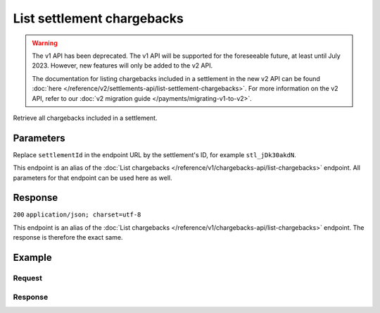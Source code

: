 List settlement chargebacks
===========================
.. api-name:: Settlements API
   :version: 1

.. warning:: The v1 API has been deprecated. The v1 API will be supported for the foreseeable future, at least until
             July 2023. However, new features will only be added to the v2 API.

             The documentation for listing chargebacks included in a settlement in the new v2 API can be found
             :doc:`here </reference/v2/settlements-api/list-settlement-chargebacks>`. For more information on the v2
             API, refer to our :doc:`v2 migration guide </payments/migrating-v1-to-v2>`.

.. endpoint::
   :method: GET
   :url: https://api.mollie.com/v1/settlements/*settlementId*/chargebacks

.. authentication::
   :api_keys: false
   :oauth: true

Retrieve all chargebacks included in a settlement.

Parameters
----------
Replace ``settlementId`` in the endpoint URL by the settlement's ID, for example ``stl_jDk30akdN``.

This endpoint is an alias of the :doc:`List chargebacks </reference/v1/chargebacks-api/list-chargebacks>` endpoint. All
parameters for that endpoint can be used here as well.

Response
--------
``200`` ``application/json; charset=utf-8``

This endpoint is an alias of the :doc:`List chargebacks </reference/v1/chargebacks-api/list-chargebacks>` endpoint. The
response is therefore the exact same.

Example
-------

Request
^^^^^^^
.. code-block:: bash
   :linenos:

   curl -X GET https://api.mollie.com/v1/settlements/stl_jDk30akdN/chargebacks \
       -H "Authorization: Bearer access_Wwvu7egPcJLLJ9Kb7J632x8wJ2zMeJ"

Response
^^^^^^^^
.. code-block:: http
   :linenos:

   HTTP/1.1 200 OK
   Content-Type: application/json; charset=utf-8

   {
       "totalCount": 28,
       "offset": 0,
       "count": 10,
       "data": [
           {
               "resource": "chargeback",
               "id": "chb_n9z0tp",
               "payment": "tr_2qkhcMzypH",
               "amount": "25.00",
               "chargebackDatetime": "2017-01-11T15:39:53.0Z",
               "reversedDatetime": null,
               "links": {
                   "self": "https://api.mollie.com/v1/payments/tr_2qkhcMzypH/chargebacks/chb_n9z0tp"
               }
           },
           { },
           { }
       ],
       "links": {
           "first": "https://api.mollie.com/v1/settlements/stl_QM8w7JDEhU/chargebacks?count=10&offset=0",
           "previous": null,
           "next": "https://api.mollie.com/v1/settlements/stl_QM8w7JDEhU/chargebacks?count=10&offset=10",
           "last": "https://api.mollie.com/v1/settlements/stl_QM8w7JDEhU/chargebacks?count=10&offset=20"
       }
   }
